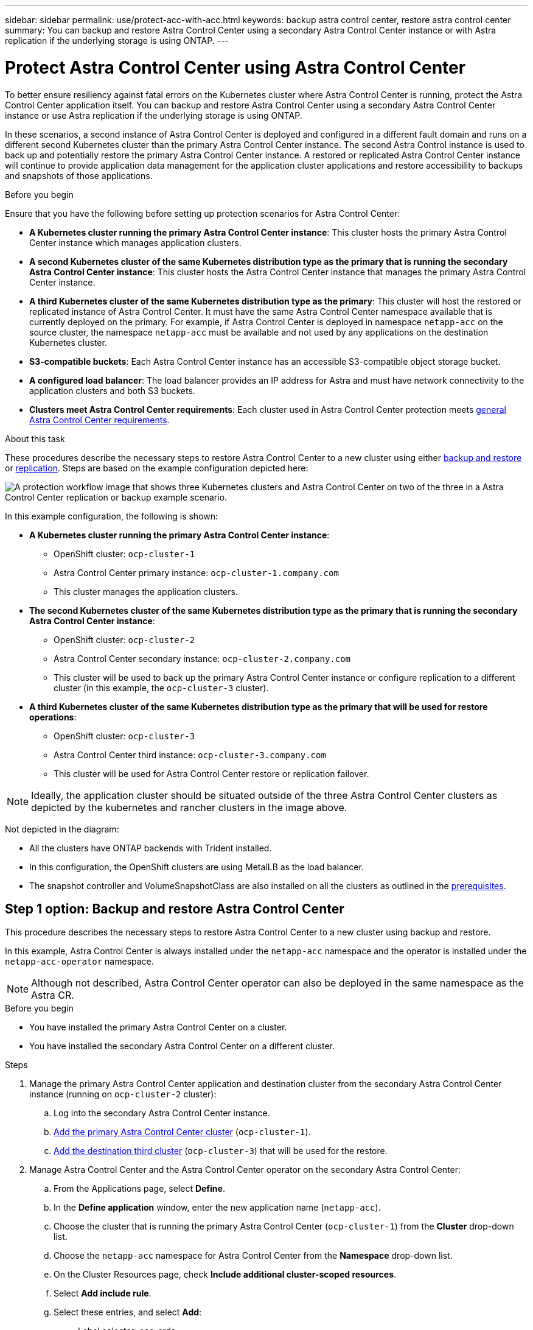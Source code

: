 ---
sidebar: sidebar
permalink: use/protect-acc-with-acc.html
keywords: backup astra control center, restore astra control center
summary: You can backup and restore Astra Control Center using a secondary Astra Control Center instance or with Astra replication if the underlying storage is using ONTAP.
---

= Protect Astra Control Center using Astra Control Center
:hardbreaks:
:icons: font
:imagesdir: ../media/use/

[.lead]
To better ensure resiliency against fatal errors on the Kubernetes cluster where Astra Control Center is running, protect the Astra Control Center application itself. You can backup and restore Astra Control Center using a secondary Astra Control Center instance or use Astra replication if the underlying storage is using ONTAP.

In these scenarios, a second instance of Astra Control Center is deployed and configured in a different fault domain and runs on a different second Kubernetes cluster than the primary Astra Control Center instance. The second Astra Control instance is used to back up and potentially restore the primary Astra Control Center instance. A restored or replicated Astra Control Center instance will continue to provide application data management for the application cluster applications and restore accessibility to backups and snapshots of those applications.

.Before you begin

Ensure that you have the following before setting up protection scenarios for Astra Control Center:

* *A Kubernetes cluster running the primary Astra Control Center instance*: This cluster hosts the primary Astra Control Center instance which manages application clusters.
* *A second Kubernetes cluster of the same Kubernetes distribution type as the primary that is running the secondary Astra Control Center instance*: This cluster hosts the Astra Control Center instance that manages the primary Astra Control Center instance.
* *A third Kubernetes cluster of the same Kubernetes distribution type as the primary*: This cluster will host the restored or replicated instance of Astra Control Center. It must have the same Astra Control Center namespace available that is currently deployed on the primary. For example, if Astra Control Center is deployed in namespace `netapp-acc` on the source cluster, the namespace `netapp-acc` must be available and not used by any applications on the destination Kubernetes cluster. 
* *S3-compatible buckets*: Each Astra Control Center instance has an accessible S3-compatible object storage bucket.
* *A configured load balancer*: The load balancer provides an IP address for Astra and must have network connectivity to the application clusters and both S3 buckets.
* *Clusters meet Astra Control Center requirements*: Each cluster used in Astra Control Center protection meets https://docs.netapp.com/us-en/astra-control-center/get-started/requirements.html#kubernetes-cluster-general-requirement[general Astra Control Center requirements^].

.About this task

These procedures describe the necessary steps to restore Astra Control Center to a new cluster using either <<Step 1 option: Backup and restore Astra Control Center,backup and restore>> or <<Step 1 option: Protect Astra Control Center using Replication,replication>>. Steps are based on the example configuration depicted here: 

image:backup-or-replicate-acc-w-acc-example-flow.png["A protection workflow image that shows three Kubernetes clusters and Astra Control Center on two of the three in a Astra Control Center replication or backup example scenario."]

In this example configuration, the following is shown:

* *A Kubernetes cluster running the primary Astra Control Center instance*: 
** OpenShift cluster: `ocp-cluster-1`
** Astra Control Center primary instance: `ocp-cluster-1.company.com`
** This cluster manages the application clusters.
* *The second Kubernetes cluster of the same Kubernetes distribution type as the primary that is running the secondary Astra Control Center instance*: 
** OpenShift cluster: `ocp-cluster-2`
** Astra Control Center secondary instance: `ocp-cluster-2.company.com`
** This cluster will be used to back up the primary Astra Control Center instance or configure replication to a different cluster (in this example, the `ocp-cluster-3` cluster).
* *A third Kubernetes cluster of the same Kubernetes distribution type as the primary that will be used for restore operations*: 
** OpenShift cluster: `ocp-cluster-3`
** Astra Control Center third instance: `ocp-cluster-3.company.com`
** This cluster will be used for Astra Control Center restore or replication failover.

NOTE: Ideally, the application cluster should be situated outside of the three Astra Control Center clusters as depicted by the kubernetes and rancher clusters in the image above. 

Not depicted in the diagram:

* All the clusters have ONTAP backends with Trident installed. 
* In this configuration, the OpenShift clusters are using MetalLB as the load balancer. 
* The snapshot controller and VolumeSnapshotClass are also installed on all the clusters as outlined in the link:../get-started/setup_overview.html#prepare-your-environment-for-cluster-management-using-astra-control[prerequisites^]. 
 
== Step 1 option: Backup and restore Astra Control Center

This procedure describes the necessary steps to restore Astra Control Center to a new cluster using backup and restore. 

In this example, Astra Control Center is always installed under the `netapp-acc` namespace and the operator is installed under the `netapp-acc-operator` namespace. 

NOTE: Although not described, Astra Control Center operator can also be deployed in the same namespace as the Astra CR.

.Before you begin

* You have installed the primary Astra Control Center on a cluster.
* You have installed the secondary Astra Control Center on a different cluster.

.Steps

. Manage the primary Astra Control Center application and destination cluster from the secondary Astra Control Center instance (running on `ocp-cluster-2` cluster):
.. Log into the secondary Astra Control Center instance. 
.. link:../get-started/setup_overview.html#add-cluster[Add the primary Astra Control Center cluster] (`ocp-cluster-1`). 
.. link:../get-started/setup_overview.html#add-cluster[Add the destination third cluster] (`ocp-cluster-3`) that will be used for the restore.

. Manage Astra Control Center and the Astra Control Center operator on the secondary Astra Control Center:
.. From the Applications page, select *Define*.
.. In the *Define application* window, enter the new application name (`netapp-acc`).
.. Choose the cluster that is running the primary Astra Control Center (`ocp-cluster-1`) from the *Cluster* drop-down list.
.. Choose the `netapp-acc` namespace for Astra Control Center from the *Namespace* drop-down list.
.. On the Cluster Resources page, check *Include additional cluster-scoped resources*.
.. Select *Add include rule*.
.. Select these entries, and select *Add*:
* Label selector: acc-crds
* Group: apiextensions.k8s.io
* Version: v1
* Kind: CustomResourceDefinition

.. Confirm the application information.
.. Select *Define*. 
+
After you select *Define*, repeat the Define Application process for the operator (`netapp-acc-operator`) and select the `netapp-acc-operator` namespace in the Define Application wizard.

. Back up Astra Control Center and the operator:
.. On the secondary Astra Control Center, navigate to the Applications page by selecting the Applications tab.
.. link:../use/protect-apps.html#create-a-backup[Back up^] the Astra Control Center application (`netapp-acc`).
.. link:../use/protect-apps.html#create-a-backup[Back up^] the operator (`netapp-acc-operator`).

. After you have backed up Astra Control Center and the operator, simulate a disaster recovery (DR) scenario by link:../use/uninstall_acc.html[uninstalling Astra Control Center^] from the primary cluster.
+
NOTE: You will restore Astra Control Center to a new cluster (the third Kubernetes cluster described in this procedure) and use the same DNS as the primary cluster for the newly installed Astra Control Center.

. Using the secondary Astra Control Center, link:../use/restore-apps.html[restore^] the primary instance of the Astra Control Center application from its backup:
.. Select *Applications* and then select the name of the Astra Control Center application.
.. From the Options menu in the Actions column, select *Restore*.
.. Choose the *Restore to new namespaces* as the restore type.
.. Enter the restore name (`netapp-acc`).
.. Choose the destination third cluster (`ocp-cluster-3`).
.. Update the destination namespace so that it is the same namespace as the original.
.. On the Restore Source page, select the application backup that will be used as the restore source.
.. Select *Restore using original storage classes*.
.. Select *Restore all resources*.
.. Review restore information, and then select *Restore* to start the restore process that restores Astra Control Center to the destination cluster (`ocp-cluster-3`). The restore is complete when the application enters `available` state.

. Configure Astra Control Center on the destination cluster:
.. Open a terminal and connect using kubeconfig to the destination cluster (`ocp-cluster-3`) that contains the restored Astra Control Center.
.. Confirm that the `ADDRESS` column in the Astra Control Center configuration references the primary system's DNS name:
+
----
kubectl get acc -n netapp-acc
----
+
Response:
+
----
NAME  UUID                                 VERSION    ADDRESS                             READY
astra 89f4fd47-0cf0-4c7a-a44e-43353dc96ba8 23.07.0-24 ocp-cluster-1.company.com           True
----

.. If the `ADDRESS` field in the above response does not have the FQDN of the primary Astra Control Center instance, update the configuration to reference the Astra Control Center DNS:
+
----
kubectl edit acc -n netapp-acc
----

... Change the `astraAddress` under `spec:` to the FQDN (`ocp-cluster-1.company.com` in this example) of the primary Astra Control Center instance.
... Save the configuration.
... Confirm that the address has been updated:
+
----
kubectl get acc -n netapp-acc
----

.. Go to the <<Step 2: Restore the Astra Control Center Operator,Restore the Astra Control Center Operator>> section of this document to complete the restore process.

== Step 1 option: Protect Astra Control Center using Replication

This procedure describes the necessary steps to configure link:../use/replicate_snapmirror.html[Astra Control Center replication^] to protect the primary Astra Control Center instance.

In this example, Astra Control Center is always installed under the `netapp-acc` namespace and the operator is installed under the `netapp-acc-operator` namespace. 

.Before you begin

* You have installed the primary Astra Control Center on a cluster.
* You have installed the secondary Astra Control Center on a different cluster.

.Steps

. Manage the primary Astra Control Center application and destination cluster from the secondary Astra Control Center instance:
.. Log into the secondary Astra Control Center instance. 
.. link:../get-started/setup_overview.html#add-cluster[Add the primary Astra Control Center cluster] (`ocp-cluster-1`). 
.. link:../get-started/setup_overview.html#add-cluster[Add the destination third cluster] (`ocp-cluster-3`) that will be used for the replication.

. Manage Astra Control Center and the Astra Control Center operator on the secondary Astra Control Center:
.. Select *Clusters* and select the cluster that contains the primary Astra Control Center (`ocp-cluster-1`).
.. Select the *Namespaces* tab.
.. Select `netapp-acc` and `netapp-acc-operator` namespaces.
.. Select the Actions menu and select *Define as applications*.
.. Select *View in applications* to see the defined applications.

. Configure Backends for Replication:
+
NOTE: Replication requires that the primary Astra Control Center cluster and the destination cluster (`ocp-cluster-3`) use different peered ONTAP storage backends.
After each backend is peered and added to Astra Control, the backend appears in the *Discovered* tab of the Backends page.

.. link:../get-started/setup_overview.html#add-a-storage-backend[Add a peered backend^] to Astra Control Center on the primary cluster.
.. link:../get-started/setup_overview.html#add-a-storage-backend[Add a peered backend^] to Astra Control Center on the destination cluster.

. Configure replication:
.. On the Applications screen, select the `netapp-acc` application.
.. Select *Configure replication policy*.
.. Select `ocp-cluster-3` as the destination cluster.
.. Select the storage class.
.. Enter `netapp-acc` as the destination namespace.
.. Change the replication frequency if desired.
.. Select *Next*.
.. Confirm the configuration is correct, and select *Save*.
+
The replication relationship transitions from `Establishing` to `Established`. When active, this replication will occur every five minutes until the replication configuration is deleted.

. Failover the replication to the other cluster if the primary system is corrupted or no longer accessible:
+
NOTE: Make sure the destination cluster does not have Astra Control Center installed to ensure a successful failover.
+

//Need to confirm this.

.. Select the vertical ellipses icon and select *Fail over*.
+
image:acc-to-acc-replication-example.png["An image that shows the 'fail over' option in the replication relationship"]

.. Confirm the details and select *Fail over* to begin the failover process.
+
The replication relationship status changes to `Failing over` and then `Failed over` when complete.

. Complete the failover configuration:
.. Open a terminal and connect using the third cluster's kubeconfig (`ocp-cluster-3`). This cluster now has Astra Control Center installed.
.. Determine the Astra Control Center FQDN on the third cluster (`ocp-cluster-3`).
.. Update the configuration to reference the Astra Control Center DNS:
+
----
kubectl edit acc -n netapp-acc
----

... Change the `astraAddress` under `spec:` with the FQDN (`ocp-cluster-3.company.com`) of the destination third cluster.
... Save the configuration.
... Confirm that the address has been updated:
+
----
kubectl get acc -n netapp-acc
----

.. [[missing-traefik-crd]]Confirm that all required traefik CRDs are present: 
+
----
kubectl get crds | grep traefik
----
+
Required traefik CRDS:
+
----
ingressroutes.traefik.containo.us
ingressroutes.traefik.io
ingressroutetcps.traefik.containo.us
ingressroutetcps.traefik.io
ingressrouteudps.traefik.containo.us
ingressrouteudps.traefik.io
middlewares.traefik.containo.us
middlewares.traefik.io
middlewaretcps.traefik.containo.us
middlewaretcps.traefik.io
serverstransports.traefik.containo.us
serverstransports.traefik.io
tlsoptions.traefik.containo.us
tlsoptions.traefik.io
tIsstores.traefik.containo.us
tIsstores.traefik.io
traefikservices.traefik.containo.us
traefikservices.traefik.io
----
+
//NOTE: The containo CRDs might be removed in Astra Control Center 23.08.
.. If some of the above CRDs are missing:
... Go to https://doc.traefik.io/traefik/reference/dynamic-configuration/kubernetes-crd/[traefik documentation^].
... Copy the "Definitions" area into a file.
... Apply changes:
+
----
kubectl apply -f <file name>
----

... Restart traefik: 
+
----
kubectl get pods -n netapp-acc | grep -e "traefik" | awk '{print $1}' | xargs kubectl delete pod -n netapp-acc"
----

.. Go to the <<Step 2: Restore the Astra Control Center Operator,Restore the Astra Control Center Operator>> section of this document to complete the restore process.

== Step 2: Restore the Astra Control Center Operator

Using the secondary Astra Control Center, restore the primary Astra Control Center operator from backup. The destination namespace must be the same as the source namespace. In the case where Astra Control Center was deleted from the primary  source cluster, backups will still exist to perform the same restore steps.

.Steps
. Select *Applications* and then select the name of the operator app (`netapp-acc-operator`).
. From the Options menu in the Actions column, select *Restore*
. Choose the *Restore to new namespaces* as the restore type.
. Choose the destination third cluster (`ocp-cluster-3`).
. Change the namespace to be the same as the namespace associated with the primary source cluster (`netapp-acc-operator`).
. Select the backup that was taken earlier as the restore source.
. Select *Restore using original storage classes*.
. Select *Restore all resources*.
. Review the details then click *Restore* to start the restore process.
+ 
The Applications page shows the Astra Control Center operator being restored to the destination third cluster (`ocp-cluster-3`). When the process is complete, the state shows as `Available`. Within ten minutes, the DNS address should resolve on the page.

.Result
Astra Control Center, its registered clusters, and managed applications with their snapshots and backups are now available on the destination third cluster (`ocp-cluster-3`). Any protection policies you had on the original are also there on the new instance. You can continue to take scheduled or on-demand backups and snapshots.

== Troubleshooting
Determine system health and if protection processes were successful.

* *Pods are not running*: Confirm that all pods are up and running:
+
----
kubectl get pods -n netapp-acc
----
+
If some pods are in the `CrashLookBackOff` state, restart them and they should transition to `Running` state.

* *Confirm system status*: Confirm that the Astra Control Center system is in `ready` state:
+
----
kubectl get acc -n netapp-acc
----
+
Response:
+
----
NAME  UUID                                 VERSION    ADDRESS                             READY
astra 89f4fd47-0cf0-4c7a-a44e-43353dc96ba8 23.07.0-24 ocp-cluster-1.company.com           True
----

* *Confirm deployment status*: Show Astra Control Center deployment information to confirm that `Deployment State` is `Deployed`.
+
----
kubectl describe acc astra -n netapp-acc
----

* *Restored Astra Control Center UI returns a 404 error*: If this happens when you have selected `AccTraefik` as an ingress option, check the <<missing-traefik-crd,traefik CRDs>> to ensure they're all installed.
